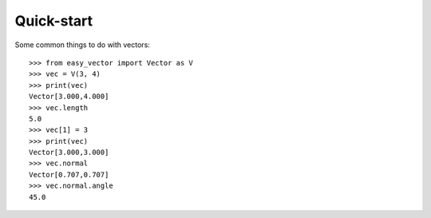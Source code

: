 ===========
Quick-start
===========

Some common things to do with vectors::

    >>> from easy_vector import Vector as V
    >>> vec = V(3, 4)
    >>> print(vec)
    Vector[3.000,4.000]
    >>> vec.length
    5.0
    >>> vec[1] = 3
    >>> print(vec)
    Vector[3.000,3.000]
    >>> vec.normal
    Vector[0.707,0.707]
    >>> vec.normal.angle
    45.0
